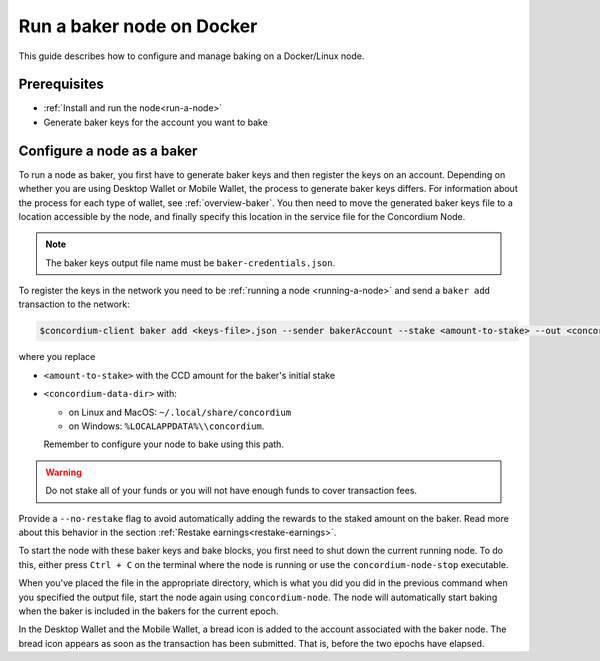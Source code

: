 .. _Discord: https://discord.gg/xWmQ5tp

.. _baking-docker:

==========================
Run a baker node on Docker
==========================

This guide describes how to configure and manage baking on a Docker/Linux node.

Prerequisites
=============

- :ref:`Install and run the node<run-a-node>`
- Generate baker keys for the account you want to bake

Configure a node as a baker
===========================

To run a node as baker, you first have to generate baker keys and then register the keys on an account. Depending on whether you are using Desktop Wallet or Mobile Wallet, the process to generate baker keys differs.
For information about the process for each type of wallet, see :ref:`overview-baker`.
You then need to move the generated baker keys file to a location accessible by the node,
and finally specify this location in the service file for the Concordium Node.

.. Note::

   The baker keys output file name must be ``baker-credentials.json``.

To register the keys in the network you need to be :ref:`running a node <running-a-node>`
and send a ``baker add`` transaction to the network:

.. code-block:: console

   $concordium-client baker add <keys-file>.json --sender bakerAccount --stake <amount-to-stake> --out <concordium-data-dir>/baker-credentials.json

where you replace

- ``<amount-to-stake>`` with the CCD amount for the baker's initial stake
- ``<concordium-data-dir>`` with:

  * on Linux and MacOS: ``~/.local/share/concordium``
  * on Windows: ``%LOCALAPPDATA%\\concordium``.

  Remember to configure your node to bake using this path.

.. Warning::
   Do not stake all of your funds or you will not have enough funds to cover transaction fees.

Provide a ``--no-restake`` flag to avoid automatically adding the
rewards to the staked amount on the baker. Read more about this behavior in the section :ref:`Restake earnings<restake-earnings>`.

To start the node with these baker keys and bake blocks, you
first need to shut down the current running node. To do this, either press ``Ctrl + C`` on the terminal where the node is running or use the
``concordium-node-stop`` executable.

When you've placed the file in the appropriate directory, which is what you did you did in the previous command when you specified the output file, start the node again using ``concordium-node``. The node will automatically start baking when the baker is included in the bakers for the current epoch.

In the Desktop Wallet and the Mobile Wallet, a bread icon is added to
the account associated with the baker node. The bread icon appears as
soon as the transaction has been submitted. That is, before the two
epochs have elapsed.
